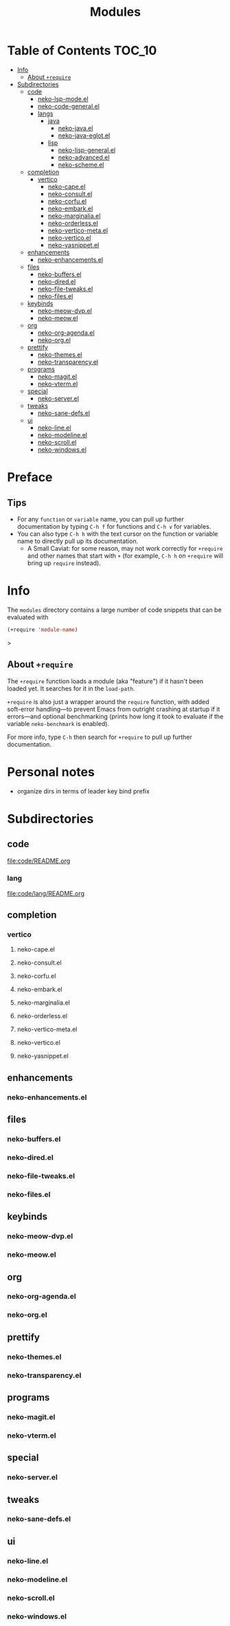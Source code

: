 #+title: Modules

* Table of Contents :TOC_10:
- [[#info][Info]]
  - [[#about-require][About ~+require~]]
- [[#subdirectories][Subdirectories]]
  - [[#code][code]]
    - [[#neko-lsp-modeel][neko-lsp-mode.el]]
    - [[#neko-code-generalel][neko-code-general.el]]
    - [[#langs][langs]]
      - [[#java][java]]
        - [[#neko-javael][neko-java.el]]
        - [[#neko-java-eglotel][neko-java-eglot.el]]
      - [[#lisp][lisp]]
        - [[#neko-lisp-generalel][neko-lisp-general.el]]
        - [[#neko-advancedel][neko-advanced.el]]
        - [[#neko-schemeel][neko-scheme.el]]
  - [[#completion][completion]]
    - [[#vertico][vertico]]
      - [[#neko-capeel][neko-cape.el]]
      - [[#neko-consultel][neko-consult.el]]
      - [[#neko-corfuel][neko-corfu.el]]
      - [[#neko-embarkel][neko-embark.el]]
      - [[#neko-marginaliael][neko-marginalia.el]]
      - [[#neko-orderlessel][neko-orderless.el]]
      - [[#neko-vertico-metael][neko-vertico-meta.el]]
      - [[#neko-verticoel][neko-vertico.el]]
      - [[#neko-yasnippetel][neko-yasnippet.el]]
  - [[#enhancements][enhancements]]
    - [[#neko-enhancementsel][neko-enhancements.el]]
  - [[#files][files]]
    - [[#neko-buffersel][neko-buffers.el]]
    - [[#neko-diredel][neko-dired.el]]
    - [[#neko-file-tweaksel][neko-file-tweaks.el]]
    - [[#neko-filesel][neko-files.el]]
  - [[#keybinds][keybinds]]
    - [[#neko-meow-dvpel][neko-meow-dvp.el]]
    - [[#neko-meowel][neko-meow.el]]
  - [[#org][org]]
    - [[#neko-org-agendael][neko-org-agenda.el]]
    - [[#neko-orgel][neko-org.el]]
  - [[#prettify][prettify]]
    - [[#neko-themesel][neko-themes.el]]
    - [[#neko-transparencyel][neko-transparency.el]]
  - [[#programs][programs]]
    - [[#neko-magitel][neko-magit.el]]
    - [[#neko-vtermel][neko-vterm.el]]
  - [[#special][special]]
    - [[#neko-serverel][neko-server.el]]
  - [[#tweaks][tweaks]]
    - [[#neko-sane-defsel][neko-sane-defs.el]]
  - [[#ui][ui]]
    - [[#neko-lineel][neko-line.el]]
    - [[#neko-modelineel][neko-modeline.el]]
    - [[#neko-scrollel][neko-scroll.el]]
    - [[#neko-windowsel][neko-windows.el]]

* Preface

** Tips

- For any ~function~ or ~variable~ name, you can pull up further documentation by typing =C-h f= for functions and =C-h v= for variables.
- You can also type =C-h h= with the text cursor on the function or variable name to directly pull up its documentation.
  - A Small Caviat: for some reason, may not work correctly for ~+require~ and other names that start with =+= (for example, =C-h h= on ~+require~ will bring up ~require~ instead).
    
* Info

The =modules= directory contains a large number of code snippets that can be evaluated with
#+begin_src emacs-lisp
(+require 'module-name)
#+end_src>

** About ~+require~

The ~+require~ function loads a module (aka "feature") if it hasn't been loaded yet. It searches for it in the ~load-path~.

~+require~ is also just a wrapper around the ~require~ function, with added soft-error handling---to prevent Emacs from outright crashing at startup if it errors---and optional benchmarking (prints how long it took to evaluate if the variable ~neko-benchmark~ is enabled).

For more info, type =C-h= then search for =+require= to pull up further documentation.

* Personal notes

- organize dirs in terms of leader key bind prefix

* Subdirectories

** code
[[file:code/README.org]]

*** lang
[[file:code/lang/README.org]]

** completion

*** vertico

**** neko-cape.el

**** neko-consult.el

**** neko-corfu.el

**** neko-embark.el

**** neko-marginalia.el

**** neko-orderless.el

**** neko-vertico-meta.el

**** neko-vertico.el

**** neko-yasnippet.el

** enhancements

*** neko-enhancements.el

** files

*** neko-buffers.el

*** neko-dired.el

*** neko-file-tweaks.el

*** neko-files.el

** keybinds

*** neko-meow-dvp.el

*** neko-meow.el

** org

*** neko-org-agenda.el

*** neko-org.el

** prettify

*** neko-themes.el

*** neko-transparency.el

** programs

*** neko-magit.el

*** neko-vterm.el

** special

*** neko-server.el

** tweaks

*** neko-sane-defs.el

** ui

*** neko-line.el

*** neko-modeline.el

*** neko-scroll.el

*** neko-windows.el
